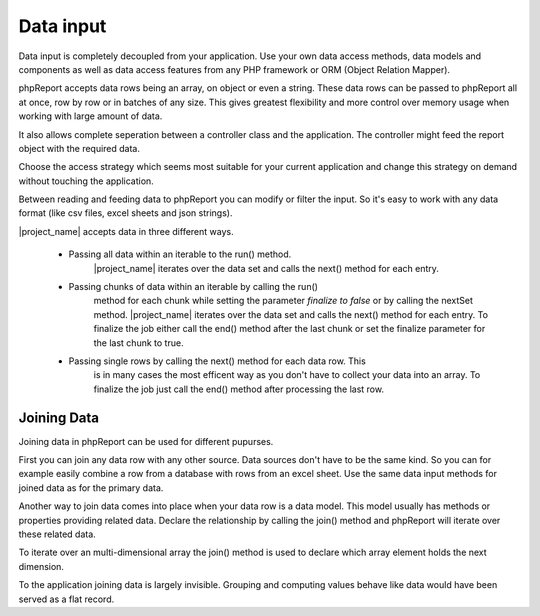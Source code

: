 Data input
==========

Data input is completely decoupled from your application. Use your own data 
access methods, data models and components as well as data access features from
any PHP framework or ORM (Object Relation Mapper).

phpReport accepts data rows being an array, on object or even a string. These
data rows can be passed to phpReport all at once, row by row or in batches of 
any size. This gives greatest flexibility and more control over memory usage when
working with large amount of data.

It also allows complete seperation between a controller class and the application.
The controller might feed the report object with the required data. 

Choose the access strategy which seems most suitable for your current application
and change this strategy on demand without touching the application.

Between reading and feeding data to phpReport you can modify or filter
the input. So it's easy to work with any data format (like csv files, excel 
sheets and json strings).
 

|project_name| accepts data in three different ways.

    * Passing all data within an iterable to the run() method.
        |project_name| iterates over the data set and calls the next() method 
        for each entry.
        
    * Passing chunks of data within an iterable by calling the run()
        method for each chunk while setting the parameter *finalize to false* or
        by calling the nextSet method.
        |project_name| iterates over the data set and calls the next() method 
        for each entry. To finalize the job either call the end() method after
        the last chunk or set the finalize parameter for the last chunk to true. 
   
    * Passing single rows by calling the next() method for each data row. This
        is in many cases the most efficent way as you don't have to collect your
        data into an array. To finalize the job just call the end() method after
        processing the last row.

Joining Data
------------

Joining data in phpReport can be used for different pupurses. 

First you can join any data row with any other source. Data sources don't have
to be the same kind. So you can for example easily combine a row from
a database with rows from an excel sheet. Use the same data input methods for
joined data as for the primary data. 

Another way to join data comes into place when your data row is a data model.
This model usually has methods or properties providing related data. Declare the 
relationship by calling the join() method and phpReport will iterate over these related data.

To iterate over an multi-dimensional array the join() method is used to declare
which array element holds the next dimension. 

To the application joining data is largely invisible. Grouping and computing 
values behave like data would have been served as a flat record.
 

.. php:method:: join($value, $noDataAction, $dataAction, $noGroupChangeAction, ...$params): Report
 
    :param mixed $value: The source for the joined data. When source is
     a callable just return the whole the data set or return false and call the 
     nextSet() method or the next() method for each data row.  
    :param mixed $noDataAction: The action to be executed when $source doesn't return any data.
    :param mixed $dataAction: The action to be executed for each row returned by $source.
    :param mixed $noGroupChangeAction: The action to be executed when two consecutive rows don't trigger
     a group change.
    :param mixed $params: Variadic parameters to be passed to $source.